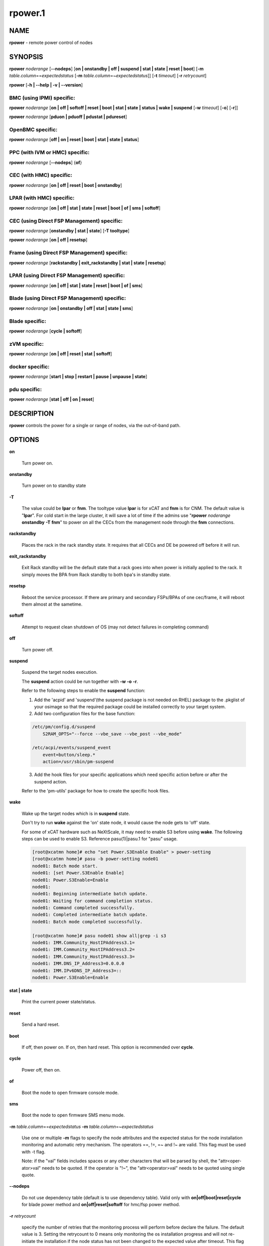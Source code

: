 
########
rpower.1
########

.. highlight:: perl


****
NAME
****


\ **rpower**\  - remote power control of nodes


********
SYNOPSIS
********


\ **rpower**\  \ *noderange*\  [\ **-**\ **-nodeps**\ ] [\ **on | onstandby | off | suspend | stat | state | reset | boot**\ ] [\ **-m**\  \ *table.column*\ ==\ *expectedstatus*\  [\ **-m**\  \ *table.column*\ =~\ *expectedstatus*\ ]] [\ **-t**\  \ *timeout*\ ] [\ **-r**\  \ *retrycount*\ ]

\ **rpower**\  [\ **-h | -**\ **-help | -v | -**\ **-version**\ ]

BMC (using IPMI) specific:
==========================


\ **rpower**\  \ *noderange*\  [\ **on | off | softoff | reset | boot | stat | state | status | wake | suspend**\  [\ **-w**\  \ *timeout*\ ] [\ **-o**\ ] [\ **-r**\ ]]

\ **rpower**\  \ *noderange*\  [\ **pduon | pduoff | pdustat | pdureset**\ ]


OpenBMC specific:
=================


\ **rpower**\  \ *noderange*\  [\ **off | on | reset | boot | stat | state | status**\ ]


PPC (with IVM or HMC) specific:
===============================


\ **rpower**\  \ *noderange*\  [\ **-**\ **-nodeps**\ ] {\ **of**\ }


CEC (with HMC) specific:
========================


\ **rpower**\  \ *noderange*\  [\ **on | off | reset | boot | onstandby**\ ]


LPAR (with HMC) specific:
=========================


\ **rpower**\  \ *noderange*\  [\ **on | off | stat | state | reset | boot | of | sms | softoff**\ ]


CEC (using Direct FSP Management) specific:
===========================================


\ **rpower**\  \ *noderange*\  [\ **onstandby | stat | state**\ ] [\ **-T tooltype**\ ]

\ **rpower**\  \ *noderange*\  [\ **on | off | resetsp**\ ]


Frame (using Direct FSP Management) specific:
=============================================


\ **rpower**\  \ *noderange*\  [\ **rackstandby | exit_rackstandby | stat | state | resetsp**\ ]


LPAR (using Direct FSP Management) specific:
============================================


\ **rpower**\  \ *noderange*\  [\ **on | off | stat | state | reset | boot | of | sms**\ ]


Blade (using Direct FSP Management) specific:
=============================================


\ **rpower**\  \ *noderange*\  [\ **on | onstandby | off | stat | state | sms**\ ]


Blade specific:
===============


\ **rpower**\  \ *noderange*\  [\ **cycle | softoff**\ ]


zVM specific:
=============


\ **rpower**\  \ *noderange*\  [\ **on | off | reset | stat | softoff**\ ]


docker specific:
================


\ **rpower**\  \ *noderange*\  [\ **start | stop | restart | pause | unpause | state**\ ]


pdu specific:
=============


\ **rpower**\  \ *noderange*\  [\ **stat | off | on | reset**\ ]



***********
DESCRIPTION
***********


\ **rpower**\  controls the power for a single or range of nodes,  via the out-of-band path.


*******
OPTIONS
*******



\ **on**\ 
 
 Turn power on.
 


\ **onstandby**\ 
 
 Turn power on to standby state
 


\ **-T**\ 
 
 The value could be \ **lpar**\  or \ **fnm**\ . The tooltype value \ **lpar**\  is for xCAT and \ **fnm**\  is for CNM. The default value is "\ **lpar**\ ". For cold start in the large cluster, it will save a lot of time if the admins use "\ **rpower**\  \ *noderange*\  \ **onstandby**\  \ **-T**\  \ **fnm**\ " to power on all the CECs from the management node through the \ **fnm**\  connections.
 


\ **rackstandby**\ 
 
 Places the rack in the rack standby state. It requires that all CECs and DE be powered off before it will run.
 


\ **exit_rackstandby**\ 
 
 Exit Rack standby will be the default state that a rack goes into when power is initially applied to the rack. It simply moves the BPA from Rack standby to both bpa's in standby state.
 


\ **resetsp**\ 
 
 Reboot the service processor. If there are primary and secondary FSPs/BPAs of one cec/frame, it will reboot them almost at the sametime.
 


\ **softoff**\ 
 
 Attempt to request clean shutdown of OS (may not detect failures in completing command)
 


\ **off**\ 
 
 Turn power off.
 


\ **suspend**\ 
 
 Suspend the target nodes execution.
 
 The \ **suspend**\  action could be run together with \ **-w**\  \ **-o**\  \ **-r**\ .
 
 Refer to the following steps to enable the \ **suspend**\  function:
 
 1. Add the 'acpid' and 'suspend'(the suspend package is not needed on RHEL) package to the .pkglist of your osimage so that the required package could be installed correctly to your target system.
 
 2. Add two configuration files for the base function:
 
 
 .. code-block:: perl
 
   /etc/pm/config.d/suspend
       S2RAM_OPTS="--force --vbe_save --vbe_post --vbe_mode"
  
   /etc/acpi/events/suspend_event
       event=button/sleep.*
       action=/usr/sbin/pm-suspend
 
 
 3. Add the hook files for your specific applications which need specific action before or after the suspend action.
 
 Refer to the 'pm-utils' package for how to create the specific hook files.
 


\ **wake**\ 
 
 Wake up the target nodes which is in \ **suspend**\  state.
 
 Don't try to run \ **wake**\  against the 'on' state node, it would cause the node gets to 'off' state.
 
 For some of xCAT hardware such as NeXtScale, it may need to enable S3 before using \ **wake**\ . The following steps can be used to enable S3. Reference pasu(1)|pasu.1 for "pasu" usage.
 
 
 .. code-block:: perl
 
   [root@xcatmn home]# echo "set Power.S3Enable Enable" > power-setting
   [root@xcatmn home]# pasu -b power-setting node01
   node01: Batch mode start.
   node01: [set Power.S3Enable Enable]
   node01: Power.S3Enable=Enable
   node01:
   node01: Beginning intermediate batch update.
   node01: Waiting for command completion status.
   node01: Command completed successfully.
   node01: Completed intermediate batch update.
   node01: Batch mode completed successfully.
  
   [root@xcatmn home]# pasu node01 show all|grep -i s3
   node01: IMM.Community_HostIPAddress3.1=
   node01: IMM.Community_HostIPAddress3.2=
   node01: IMM.Community_HostIPAddress3.3=
   node01: IMM.DNS_IP_Address3=0.0.0.0
   node01: IMM.IPv6DNS_IP_Address3=::
   node01: Power.S3Enable=Enable
 
 


\ **stat | state**\ 
 
 Print the current power state/status.
 


\ **reset**\ 
 
 Send a hard reset.
 


\ **boot**\ 
 
 If off, then power on.
 If on, then hard reset.
 This option is recommended over \ **cycle**\ .
 


\ **cycle**\ 
 
 Power off, then on.
 


\ **of**\ 
 
 Boot the node to open firmware console mode.
 


\ **sms**\ 
 
 Boot the node to open firmware SMS menu mode.
 


\ **-m**\  \ *table.column*\ ==\ *expectedstatus*\  \ **-m**\  \ *table.column*\ =~\ *expectedstatus*\ 
 
 Use one or multiple \ **-m**\  flags to specify the node attributes and the expected status for the node installation monitoring and automatic retry mechanism. The operators ==, !=, =~ and !~ are valid. This flag must be used with -t flag.
 
 Note: if the "val" fields includes spaces or any other characters that will be parsed by shell, the "attr<oper-ator>val" needs to be quoted. If the operator is "!~", the "attr<operator>val" needs to be quoted using single quote.
 


\ **-**\ **-nodeps**\ 
 
 Do not use dependency table (default is to use dependency table). Valid only with \ **on|off|boot|reset|cycle**\  for blade power method and \ **on|off|reset|softoff**\  for hmc/fsp power method.
 


\ **-r**\  \ *retrycount*\ 
 
 specify the number of retries that the monitoring process will perform before declare the failure. The default value is 3. Setting the retrycount to 0 means only monitoring the os installation progress and will not re-initiate the installation if the node status has not been changed to the expected value after timeout. This flag must be used with -m flag.
 


\ **-t**\  \ *timeout*\ 
 
 Specify the the timeout, in minutes, to wait for the expectedstatus specified by -m flag. This is a required flag if the -m flag is specified.
 
 Power off, then on.
 


\ **-w**\  \ *timeout*\ 
 
 To set the \ *timeout*\  for the \ **suspend**\  action to wait for the success.
 


\ **-o**\ 
 
 To specify that the target node will be power down if \ **suspend**\  action failed.
 


\ **-r**\ 
 
 To specify that the target node will be reset if \ **suspend**\  action failed.
 


\ **start**\ 
 
 To start a created docker instance.
 


\ **stop**\ 
 
 To stop a created docker instance.
 


\ **restart**\ 
 
 To restart a created docker instance.
 


\ **pause**\ 
 
 To pause all processes in the instance.
 


\ **unpause**\ 
 
 To unpause all processes in the instance.
 


\ **state**\ 
 
 To get state of the instance.
 


\ **-h | -**\ **-help**\ 
 
 Prints out a brief usage message.
 


\ **-v | -**\ **-version**\ 
 
 Display the version number.
 



********
EXAMPLES
********



1. To display power status of nodes4 and note5
 
 
 .. code-block:: perl
 
   rpower node4,node5 stat
 
 
 Output is similar to:
 
 
 .. code-block:: perl
 
   node4: on
   node5: off
 
 


2. To power on node5
 
 
 .. code-block:: perl
 
   rpower node5 on
 
 
 Output is similar to:
 
 
 .. code-block:: perl
 
   node5: on
 
 



********
SEE ALSO
********


noderange(3)|noderange.3, rcons(1)|rcons.1, rinv(1)|rinv.1, rvitals(1)|rvitals.1, rscan(1)|rscan.1

